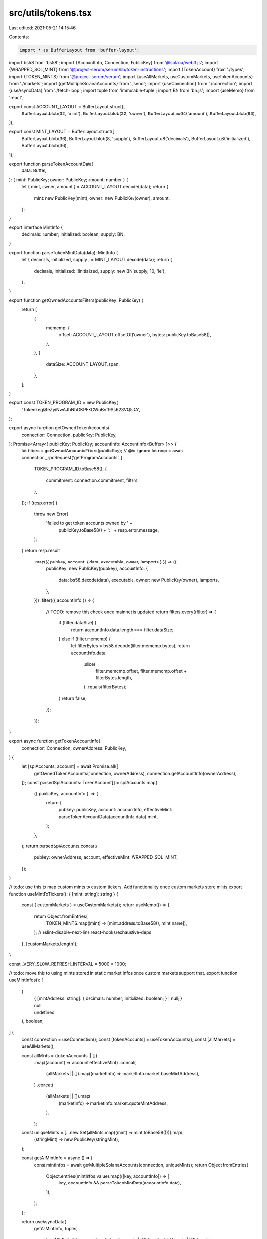 src/utils/tokens.tsx
====================

Last edited: 2021-05-21 14:15:46

Contents:

.. code-block:: tsx

    import * as BufferLayout from 'buffer-layout';
import bs58 from 'bs58';
import {AccountInfo, Connection, PublicKey} from '@solana/web3.js';
import {WRAPPED_SOL_MINT} from '@project-serum/serum/lib/token-instructions';
import {TokenAccount} from './types';
import {TOKEN_MINTS} from '@project-serum/serum';
import {useAllMarkets, useCustomMarkets, useTokenAccounts} from './markets';
import {getMultipleSolanaAccounts} from './send';
import {useConnection} from './connection';
import {useAsyncData} from './fetch-loop';
import tuple from 'immutable-tuple';
import BN from 'bn.js';
import {useMemo} from 'react';

export const ACCOUNT_LAYOUT = BufferLayout.struct([
  BufferLayout.blob(32, 'mint'),
  BufferLayout.blob(32, 'owner'),
  BufferLayout.nu64('amount'),
  BufferLayout.blob(93),
]);

export const MINT_LAYOUT = BufferLayout.struct([
  BufferLayout.blob(36),
  BufferLayout.blob(8, 'supply'),
  BufferLayout.u8('decimals'),
  BufferLayout.u8('initialized'),
  BufferLayout.blob(36),
]);

export function parseTokenAccountData(
  data: Buffer,
): { mint: PublicKey; owner: PublicKey; amount: number } {
  let { mint, owner, amount } = ACCOUNT_LAYOUT.decode(data);
  return {
    mint: new PublicKey(mint),
    owner: new PublicKey(owner),
    amount,
  };
}

export interface MintInfo {
  decimals: number;
  initialized: boolean;
  supply: BN;
}

export function parseTokenMintData(data): MintInfo {
  let { decimals, initialized, supply } = MINT_LAYOUT.decode(data);
  return {
    decimals,
    initialized: !!initialized,
    supply: new BN(supply, 10, 'le'),
  };
}

export function getOwnedAccountsFilters(publicKey: PublicKey) {
  return [
    {
      memcmp: {
        offset: ACCOUNT_LAYOUT.offsetOf('owner'),
        bytes: publicKey.toBase58(),
      },
    },
    {
      dataSize: ACCOUNT_LAYOUT.span,
    },
  ];
}

export const TOKEN_PROGRAM_ID = new PublicKey(
  'TokenkegQfeZyiNwAJbNbGKPFXCWuBvf9Ss623VQ5DA',
);

export async function getOwnedTokenAccounts(
  connection: Connection,
  publicKey: PublicKey,
): Promise<Array<{ publicKey: PublicKey; accountInfo: AccountInfo<Buffer> }>> {
  let filters = getOwnedAccountsFilters(publicKey);
  // @ts-ignore
  let resp = await connection._rpcRequest('getProgramAccounts', [
    TOKEN_PROGRAM_ID.toBase58(),
    {
      commitment: connection.commitment,
      filters,
    },
  ]);
  if (resp.error) {
    throw new Error(
      'failed to get token accounts owned by ' +
        publicKey.toBase58() +
        ': ' +
        resp.error.message,
    );
  }
  return resp.result
    .map(({ pubkey, account: { data, executable, owner, lamports } }) => ({
      publicKey: new PublicKey(pubkey),
      accountInfo: {
        data: bs58.decode(data),
        executable,
        owner: new PublicKey(owner),
        lamports,
      },
    }))
    .filter(({ accountInfo }) => {
      // TODO: remove this check once mainnet is updated
      return filters.every((filter) => {
        if (filter.dataSize) {
          return accountInfo.data.length === filter.dataSize;
        } else if (filter.memcmp) {
          let filterBytes = bs58.decode(filter.memcmp.bytes);
          return accountInfo.data
            .slice(
              filter.memcmp.offset,
              filter.memcmp.offset + filterBytes.length,
            )
            .equals(filterBytes);
        }
        return false;
      });
    });
}

export async function getTokenAccountInfo(
  connection: Connection,
  ownerAddress: PublicKey,
) {
  let [splAccounts, account] = await Promise.all([
    getOwnedTokenAccounts(connection, ownerAddress),
    connection.getAccountInfo(ownerAddress),
  ]);
  const parsedSplAccounts: TokenAccount[] = splAccounts.map(
    ({ publicKey, accountInfo }) => {
      return {
        pubkey: publicKey,
        account: accountInfo,
        effectiveMint: parseTokenAccountData(accountInfo.data).mint,
      };
    },
  );
  return parsedSplAccounts.concat({
    pubkey: ownerAddress,
    account,
    effectiveMint: WRAPPED_SOL_MINT,
  });
}

// todo: use this to map custom mints to custom tickers. Add functionality once custom markets store mints
export function useMintToTickers(): { [mint: string]: string } {
  const { customMarkets } = useCustomMarkets();
  return useMemo(() => {
    return Object.fromEntries(
      TOKEN_MINTS.map((mint) => [mint.address.toBase58(), mint.name]),
    );
    // eslint-disable-next-line react-hooks/exhaustive-deps
  }, [customMarkets.length]);
}

const _VERY_SLOW_REFRESH_INTERVAL = 5000 * 1000;

// todo: move this to using mints stored in static market infos once custom markets support that.
export function useMintInfos(): [
  (
    | {
        [mintAddress: string]: {
          decimals: number;
          initialized: boolean;
        } | null;
      }
    | null
    | undefined
  ),
  boolean,
] {
  const connection = useConnection();
  const [tokenAccounts] = useTokenAccounts();
  const [allMarkets] = useAllMarkets();

  const allMints = (tokenAccounts || [])
    .map((account) => account.effectiveMint)
    .concat(
      (allMarkets || []).map((marketInfo) => marketInfo.market.baseMintAddress),
    )
    .concat(
      (allMarkets || []).map(
        (marketInfo) => marketInfo.market.quoteMintAddress,
      ),
    );
  const uniqueMints = [...new Set(allMints.map((mint) => mint.toBase58()))].map(
    (stringMint) => new PublicKey(stringMint),
  );

  const getAllMintInfo = async () => {
    const mintInfos = await getMultipleSolanaAccounts(connection, uniqueMints);
    return Object.fromEntries(
      Object.entries(mintInfos.value).map(([key, accountInfo]) => [
        key,
        accountInfo && parseTokenMintData(accountInfo.data),
      ]),
    );
  };

  return useAsyncData(
    getAllMintInfo,
    tuple(
      'getAllMintInfo',
      connection,
      (tokenAccounts || []).length,
      (allMarkets || []).length,
    ),
    { refreshInterval: _VERY_SLOW_REFRESH_INTERVAL },
  );
}


